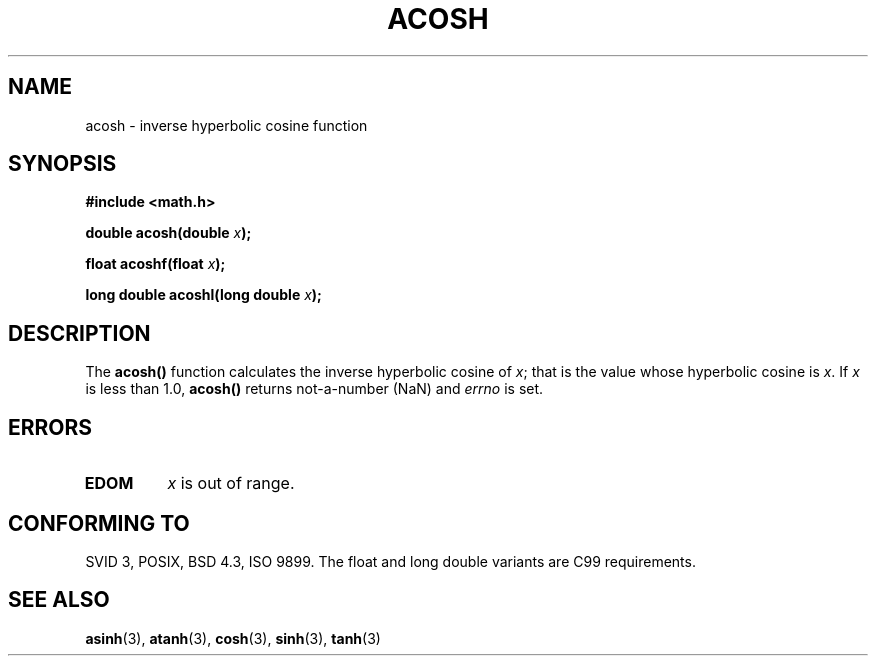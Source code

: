 .\" Copyright 1993 David Metcalfe (david@prism.demon.co.uk)
.\"
.\" Permission is granted to make and distribute verbatim copies of this
.\" manual provided the copyright notice and this permission notice are
.\" preserved on all copies.
.\"
.\" Permission is granted to copy and distribute modified versions of this
.\" manual under the conditions for verbatim copying, provided that the
.\" entire resulting derived work is distributed under the terms of a
.\" permission notice identical to this one
.\" 
.\" Since the Linux kernel and libraries are constantly changing, this
.\" manual page may be incorrect or out-of-date.  The author(s) assume no
.\" responsibility for errors or omissions, or for damages resulting from
.\" the use of the information contained herein.  The author(s) may not
.\" have taken the same level of care in the production of this manual,
.\" which is licensed free of charge, as they might when working
.\" professionally.
.\" 
.\" Formatted or processed versions of this manual, if unaccompanied by
.\" the source, must acknowledge the copyright and authors of this work.
.\"
.\" References consulted:
.\"     Linux libc source code
.\"     Lewine's _POSIX Programmer's Guide_ (O'Reilly & Associates, 1991)
.\"     386BSD man pages
.\" Modified 1993-07-24 by Rik Faith (faith@cs.unc.edu)
.\" Modified 2002-07-25 by Walter Harms
.\" 	(walter.harms@informatik.uni-oldenburg.de)
.\"
.TH ACOSH 3   2002-07-25 "" "Linux Programmer's Manual"
.SH NAME
acosh \- inverse hyperbolic cosine function
.SH SYNOPSIS
.nf
.B #include <math.h>
.sp
.BI "double acosh(double " x );
.sp
.BI "float acoshf(float " x );
.sp 
.BI "long double acoshl(long double " x );
.fi
.SH DESCRIPTION
The \fBacosh()\fP function calculates the inverse hyperbolic cosine of 
\fIx\fP; that is the value whose hyperbolic cosine is \fIx\fP.  If \fIx\fP 
is less than 1.0, \fBacosh()\fP returns not-a-number (NaN) and \fIerrno\fP 
is set.
.SH ERRORS
.TP
.B EDOM
\fIx\fP is out of range.
.SH "CONFORMING TO"
SVID 3, POSIX, BSD 4.3, ISO 9899.
The float and long double variants are C99 requirements.
.SH "SEE ALSO"
.BR asinh (3),
.BR atanh (3),
.BR cosh (3),
.BR sinh (3),
.BR tanh (3)

